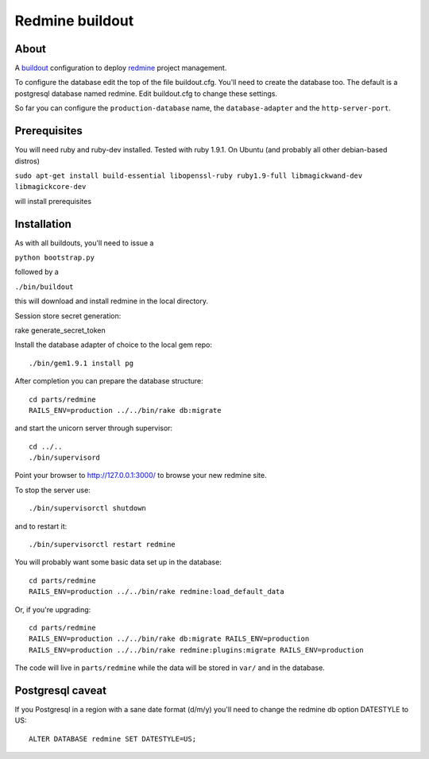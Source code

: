 ================
Redmine buildout
================


About
=====
A `buildout <http://www.buildout.org/>`_ configuration to deploy
`redmine <http://www.redmine.org/>`_ project management.

To configure the database edit the top of the file buildout.cfg.
You'll need to create the database too.
The default is a postgresql database named redmine.
Edit buildout.cfg to change these settings.

So far you can configure the ``production-database`` name, the ``database-adapter`` and the ``http-server-port``.


Prerequisites
=============
You will need ruby and ruby-dev installed. Tested with ruby 1.9.1.
On Ubuntu (and probably all other debian-based distros)

``sudo apt-get install build-essential libopenssl-ruby ruby1.9-full libmagickwand-dev libmagickcore-dev``

will install prerequisites

Installation
============
As with all buildouts, you'll need to issue a

``python bootstrap.py``

followed by a

``./bin/buildout``

this will download and install redmine in the local directory.

Session store secret generation:

rake generate_secret_token


Install the database adapter of choice to the local gem repo::

    ./bin/gem1.9.1 install pg

After completion you can prepare the database structure::

    cd parts/redmine
    RAILS_ENV=production ../../bin/rake db:migrate

and start the unicorn server through supervisor::

    cd ../..
    ./bin/supervisord

Point your browser to http://127.0.0.1:3000/ to browse your new redmine site.

To stop the server use::

    ./bin/supervisorctl shutdown

and to restart it::

    ./bin/supervisorctl restart redmine

You will probably want some basic data set up in the database::

    cd parts/redmine
    RAILS_ENV=production ../../bin/rake redmine:load_default_data

Or, if you're upgrading::

    cd parts/redmine
    RAILS_ENV=production ../../bin/rake db:migrate RAILS_ENV=production
    RAILS_ENV=production ../../bin/rake redmine:plugins:migrate RAILS_ENV=production


The code will live in ``parts/redmine`` while the data
will be stored in ``var/`` and in the database.


Postgresql caveat
=================

If you Postgresql in a region with a sane date format (d/m/y)
you'll need to change the redmine db option DATESTYLE to US::
    ALTER DATABASE redmine SET DATESTYLE=US;

